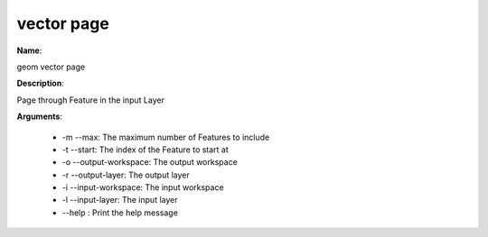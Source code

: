 vector page
===========

**Name**:

geom vector page

**Description**:

Page through Feature in the input Layer

**Arguments**:

   * -m --max: The maximum number of Features to include

   * -t --start: The index of the Feature to start at

   * -o --output-workspace: The output workspace

   * -r --output-layer: The output layer

   * -i --input-workspace: The input workspace

   * -l --input-layer: The input layer

   * --help : Print the help message